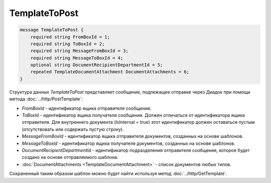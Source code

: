 TemplateToPost
=============

.. code-block:: protobuf

    message TemplateToPost {
        required string FromBoxId = 1;
        required string ToBoxId = 2;
        required string MessageFromBoxId = 3;
        required string MessageToBoxId = 4;
        optional string DocumentRecipientDepartmentId = 5;
        repeated TemplateDocumentAttachment DocumentAttachments = 6;
    }


Структура данных *TemplateToPost* представляет сообщение, подлежащее отправке через Диадок при помощи метода :doc:`../http/PostTemplate`:

-  *FromBoxId* - идентификатор ящика отправителя сообщения.

-  *ToBoxId* - идентификатор ящика получателя сообщения. Должен отличаться от идентификатора ящика отправителя. Для внутреннего документа (IsInternal = true) этот идентификатор должен оставаться пустым (отсутствовать или содержать пустую строку).

-  *MessageFromBoxId* - идентификатор ящика отправителя документов, созданных на основе шаблонов.

-  *MessageToBoxId* - идентификатор ящика получателя документов, созданных на основе шаблонов.

-  *DocumentRecipientDepartmentId* - идентификатор подразделения отправителя сообщения, которое будет создано на основе отправляемого шаблона.

-  :doc:`DocumentAttachments <TemplateDocumentAttachment>` - список документов любых типов.

Сохраненный таким образом шаблон можно будет найти используя метод :doc:`../http/GetTemplate`.